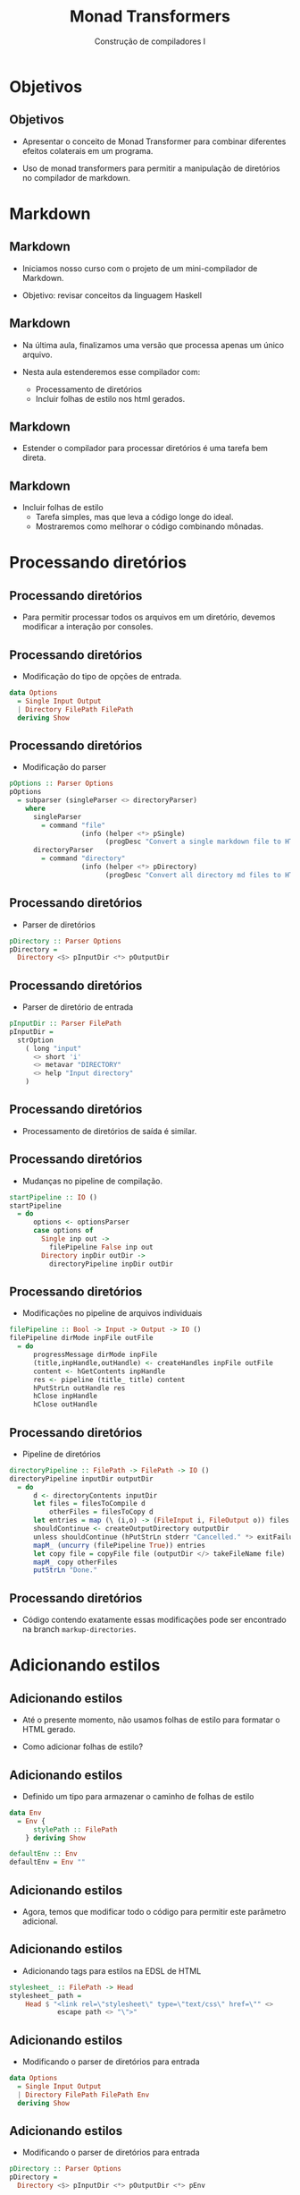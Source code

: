 #+OPTIONS: num:nil toc:nil
#+OPTIONS: date:nil reveal_mathjax:t
#+OPTIONS: tex t
#+OPTIONS: timestamp:nil
#+OPTIONS: org-confirm-babel-evaluate nil
#+REVEAL_THEME: white
#+REVEAL_HLEVEL: 1
#+REVEAL_ROOT: file:///home/rodrigo/reveal.js

#+Title: Monad Transformers
#+Author: Construção de compiladores I

* Objetivos

** Objetivos

- Apresentar o conceito de Monad Transformer para combinar diferentes
  efeitos colaterais em um programa.

- Uso de monad transformers para permitir a manipulação de diretórios no
  compilador de markdown.

* Markdown

** Markdown

- Iniciamos nosso curso com o projeto de um mini-compilador de Markdown.

- Objetivo: revisar conceitos da linguagem Haskell

** Markdown

- Na última aula, finalizamos uma versão que processa apenas um único arquivo.
 
- Nesta aula estenderemos esse compilador com:
  - Processamento de diretórios
  - Incluir folhas de estilo nos html gerados.

** Markdown

- Estender o compilador para processar diretórios é uma tarefa bem direta.

** Markdown

- Incluir folhas de estilo
  - Tarefa simples, mas que leva a código longe do ideal.
  - Mostraremos como melhorar o código combinando mônadas.

* Processando diretórios

** Processando diretórios

- Para permitir processar todos os arquivos em um diretório, devemos modificar a interação por consoles.

** Processando diretórios

- Modificação do tipo de opções de entrada.

#+begin_src haskell
data Options
  = Single Input Output
  | Directory FilePath FilePath
  deriving Show
#+end_src

** Processando diretórios

- Modificação do parser

#+begin_src haskell
pOptions :: Parser Options
pOptions
  = subparser (singleParser <> directoryParser)
    where
      singleParser
        = command "file"
                  (info (helper <*> pSingle)
                        (progDesc "Convert a single markdown file to HTML"))
      directoryParser
        = command "directory"
                  (info (helper <*> pDirectory)
                        (progDesc "Convert all directory md files to HTML"))
#+end_src


** Processando diretórios

- Parser de diretórios

#+begin_src haskell
pDirectory :: Parser Options
pDirectory =
  Directory <$> pInputDir <*> pOutputDir
#+end_src

** Processando diretórios

- Parser de diretório de entrada

#+begin_src haskell
pInputDir :: Parser FilePath
pInputDir =
  strOption
    ( long "input"
      <> short 'i'
      <> metavar "DIRECTORY"
      <> help "Input directory"
    )
#+end_src

** Processando diretórios

- Processamento de diretórios de saída é similar.

** Processando diretórios

- Mudanças no pipeline de compilação.

#+begin_src haskell
startPipeline :: IO ()
startPipeline
  = do
      options <- optionsParser
      case options of
        Single inp out ->
          filePipeline False inp out
        Directory inpDir outDir ->
          directoryPipeline inpDir outDir
#+end_src

** Processando diretórios

- Modificações no pipeline de arquivos individuais

#+begin_src haskell
filePipeline :: Bool -> Input -> Output -> IO ()
filePipeline dirMode inpFile outFile 
  = do
      progressMessage dirMode inpFile
      (title,inpHandle,outHandle) <- createHandles inpFile outFile
      content <- hGetContents inpHandle
      res <- pipeline (title_ title) content
      hPutStrLn outHandle res
      hClose inpHandle
      hClose outHandle
#+end_src

** Processando diretórios

- Pipeline de diretórios

#+begin_src haskell
directoryPipeline :: FilePath -> FilePath -> IO ()
directoryPipeline inputDir outputDir
  = do
      d <- directoryContents inputDir
      let files = filesToCompile d
          otherFiles = filesToCopy d
      let entries = map (\ (i,o) -> (FileInput i, FileOutput o)) files
      shouldContinue <- createOutputDirectory outputDir
      unless shouldContinue (hPutStrLn stderr "Cancelled." *> exitFailure)
      mapM_ (uncurry (filePipeline True)) entries
      let copy file = copyFile file (outputDir </> takeFileName file)
      mapM_ copy otherFiles
      putStrLn "Done."
#+end_src

** Processando diretórios

- Código contendo exatamente essas modificações pode ser encontrado na branch ~markup-directories~.

* Adicionando estilos

** Adicionando estilos

- Até o presente momento, não usamos folhas de estilo para formatar o HTML gerado.

- Como adicionar folhas de estilo?

** Adicionando estilos

- Definido um tipo para armazenar o caminho de folhas de estilo

#+begin_src haskell
data Env
  = Env {
      stylePath :: FilePath
    } deriving Show

defaultEnv :: Env
defaultEnv = Env ""
#+end_src

** Adicionando estilos

- Agora, temos que modificar todo o código para permitir este parâmetro adicional.

** Adicionando estilos

- Adicionando tags para estilos na EDSL de HTML

#+begin_src haskell
stylesheet_ :: FilePath -> Head
stylesheet_ path =
    Head $ "<link rel=\"stylesheet\" type=\"text/css\" href=\"" <>
            escape path <> "\">"
#+end_src

** Adicionando estilos

- Modificando o parser de diretórios para entrada

#+begin_src haskell
data Options
  = Single Input Output
  | Directory FilePath FilePath Env 
  deriving Show
#+end_src


** Adicionando estilos

- Modificando o parser de diretórios para entrada

#+begin_src haskell
pDirectory :: Parser Options
pDirectory =
  Directory <$> pInputDir <*> pOutputDir <*> pEnv
#+end_src


** Adicionando estilos

- Modificando o parser de diretórios para entrada

#+begin_src haskell
pEnv :: Parser Env
pEnv = fromMaybe defaultEnv <$> optional p
  where
    p =  Env <$> strOption
                 (  long "style"
                 <> short 'S'
                 <> metavar "FILE"
                 <> help "Stylesheet filename"
                 )
#+end_src

** Adicionando estilos

- Modificando o pipeline de compilação
  - Inclusão do environment em *TODAS* as funções do pipeline.

#+begin_src haskell
startPipeline :: IO ()
startPipeline
  = do
      options <- optionsParser
      case options of
        Single inp out ->
          filePipeline False defaultEnv inp out
        Directory inpDir outDir env ->
          directoryPipeline env inpDir outDir
#+end_src

** Adicionando estilos

- Modificando o pipeline de compilação.
  - Estilos usados apenas em ~filePipeline~.
  - Demais funções apenas "passam" o valor de ~Env~.

#+begin_src haskell
filePipeline :: Bool -> Env -> Input -> Output -> IO ()
filePipeline dirMode env inpFile outFile 
  = do
      progressMessage dirMode inpFile
      (title,inpHandle,outHandle) <- createHandles inpFile outFile
      content <- hGetContents inpHandle
      let header = title_ title <> stylesheet_ (stylePath env) 
      res <- pipeline header content
      hPutStrLn outHandle res
      hClose inpHandle
      hClose outHandle
#+end_src

** Adicionando estilos

- Versão contendo o código com passagem explícita de ~Env~ está disponível
  na branch ~markup-explicit-env~.

** Adicionando estilos

- Essa passagem de valores é tediosa e propensa a erros.

- Ideal: Acessar o valor somente no ponto onde este será utilizado.
  - Garantir que esse valor não será modificado.

** Adicionando estilos

- Podemos garantir a situação ideal utilizando a mônada de somente leitura
  - Reader
- Como combinar essa mônada com a mônada de IO?

** Adicionando estilos

- Para isso, devemos utilizar *transformadores monádicos*.
  - Permitem combinar a funcionalidade de diferentes mônadas.

** Adicionando estilos

- Principal função da mônada de somente leitura
  - Retorna o valor armazenado na mônada para consulta.

#+begin_src haskell
ask :: MonadReader m => m a
#+end_src

** Adicionando estilos

- Modificando o pipeline de compilação para usar a nova mônada

#+begin_src haskell
type CompilerM a = (ReaderT Env IO) a

runCompilerM :: Env -> CompilerM a -> IO a
runCompilerM env m = runReaderT m env
#+end_src

** Adicionando estilos

- Modificando o início do pipeline

#+begin_src haskell
startPipeline :: IO ()
startPipeline
  = do
      options <- optionsParser
      case options of
        Single inp out ->
          runCompilerM defaultEnv (filePipeline False inp out)
        Directory inpDir outDir env ->
          runCompilerM env (directoryPipeline inpDir outDir)
#+end_src

** Adicionando estilos

- Modificando o pipeline de arquivos individuais
  - Uso da função ~ask~

#+begin_src haskell
filePipeline :: Bool -> Input -> Output -> CompilerM ()
filePipeline dirMode inpFile outFile 
  = do
      env <- ask
      progressMessage dirMode inpFile
      (title,inpHandle,outHandle) <- liftIO $ createHandles inpFile outFile
      content <- liftIO $ hGetContents inpHandle
      let header = title_ title <> stylesheet_ (stylePath env) 
      res <- pipeline header content
      writeAndCloseHandles res inpHandle outHandle
#+end_src

** Adicionando estilos

- Demais funções tiveram alterações pontuais
  - Modificação da assinatura de tipos
  - Uso de ~liftIO~.

** Adicionando estilos

- Código contendo essa versão está disponível na branch ~main~.

* Concluindo

** Concluindo

- Com isso, terminamos nossa revisão de Haskell.
- Produzimos um compilador de um subconjunto de Markdown para HTML.
  - Utilizamos várias bibliotecas úteis de Haskell.
  - Apresentamos o padrão functional core / imperative shell

** Concluindo

- Utilizamos monad transformers em um exemplo muito simples.

- Recomendo ver um exemplo um pouco mais interessante disponível no seguinte [[https://github.com/mgrabmueller/TransformersStepByStep][repositório]].

** Concluindo

- Próxima aula: iniciamos o primeiro tópico de compiladores
  - Análise léxica

* Exercícios

** Exercícios

- Em exercícios anteriores, você extendeu o compilador de Markdown para gerar slides beamer.
  - Modifique a versão atual para gerar slides para todos os arquivos em um diretório

** Exercícios

- Modifique o parser de argumentos de linha de comando para permitir a especificação do template de slides a ser usado como argumento de linha de comando.
   - [[https://latex-beamer.com/tutorials/beamer-themes/][Lista de templates disponíveis]].
- Entrega via Github classroom.
